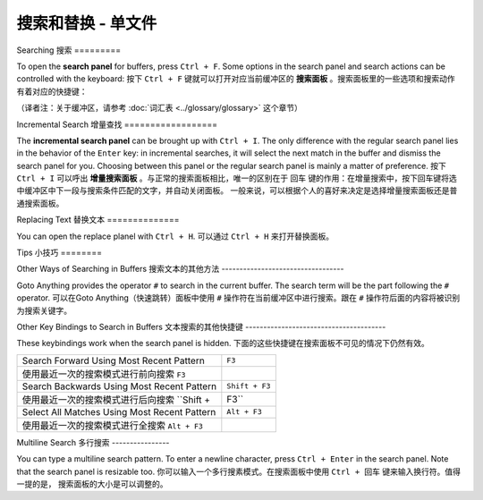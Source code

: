 ================================
搜索和替换 - 单文件
================================

.. _snr-search-buffer:

Searching
搜索
=========

To open the **search panel** for buffers, press ``Ctrl + F``. Some options in
the search panel and search actions can be controlled with the keyboard:
按下 ``Ctrl + F`` 键就可以打开对应当前缓冲区的 **搜索面板** 。搜索面板里的一些选项和搜索动作
有着对应的快捷键：

==========================	===========
Toggle Regular Expressions	 ``Alt + R``
开/关正则表达式选项            ``Alt + R``
Toggle Case Sensitivity   	 ``Alt + C``
开/关大小写敏感选项            ``Alt + C``
Toggle Exact Match       	   ``Alt + W``
开/关精确匹配选项              ``Alt + W``
Find Next                    ``Enter``
查找下一个                    ``Enter``
Find Previous	               ``Shift + Enter``
查找上一个                    ``Shift + Enter``
Find All                     ``Alt + Enter``
查找全部                      ``Alt + Enter``
==========================	===========

（译者注：关于缓冲区，请参考 :doc:`词汇表 <../glossary/glossary>` 这个章节）

.. _snr-incremental-search-buffer:

Incremental Search
增量查找
==================

The **incremental search panel** can be brought up with ``Ctrl + I``. The only
difference with the regular search panel lies in the behavior of the ``Enter``
key: in incremental searches, it will select the next match in the buffer and
dismiss the search panel for you. Choosing between this panel or the regular
search panel is mainly a matter of preference.
按下 ``Ctrl + I`` 可以呼出 **增量搜索面板** 。与正常的搜索面板相比，唯一的区别在于 ``回车``
键的作用：在增量搜索中，按下回车键将选中缓冲区中下一段与搜索条件匹配的文字，并自动关闭面板。
一般来说，可以根据个人的喜好来决定是选择增量搜索面板还是普通搜索面板。


.. _snr-replace-buffer:

Replacing Text
替换文本
==============

You can open the replace planel with ``Ctrl + H``.
可以通过 ``Ctrl + H`` 来打开替换面板。

==========================	======================
Replace All:				``Ctrl + Alt + Enter``
替换全部内容：        ``Ctrl + Alt + Enter``
==========================	======================

.. xxx no key binding for replacing once?


.. _snr-tips-buffer:

Tips
小技巧
========

Other Ways of Searching in Buffers
搜索文本的其他方法
----------------------------------

.. todo: link to goto anything section

Goto Anything provides the operator ``#`` to search in the current
buffer. The search term will be the part following the ``#`` operator.
可以在Goto Anything（快速跳转）面板中使用 ``#`` 操作符在当前缓冲区中进行搜索。跟在 ``#``
操作符后面的内容将被识别为搜索关键字。

Other Key Bindings to Search in Buffers
文本搜索的其他快捷键
---------------------------------------

These keybindings work when the search panel is hidden.
下面的这些快捷键在搜索面板不可见的情况下仍然有效。

===============================================	==============
Search Forward Using Most Recent Pattern 		``F3``
使用最近一次的搜索模式进行前向搜索     ``F3``
Search Backwards Using Most Recent Pattern		``Shift + F3``
使用最近一次的搜索模式进行后向搜索    ``Shift + F3``
Select All Matches Using Most Recent Pattern	``Alt + F3``
使用最近一次的搜索模式进行全搜索  ``Alt + F3``
===============================================	==============

.. search under cursor ??

Multiline Search
多行搜索
----------------

You can type a multiline search pattern. To enter a newline character, press
``Ctrl + Enter`` in the search panel. Note that the search panel is resizable
too.
你可以输入一个多行搜素模式。在搜索面板中使用 ``Ctrl + 回车`` 键来输入换行符。值得一提的是，
搜索面板的大小是可以调整的。
